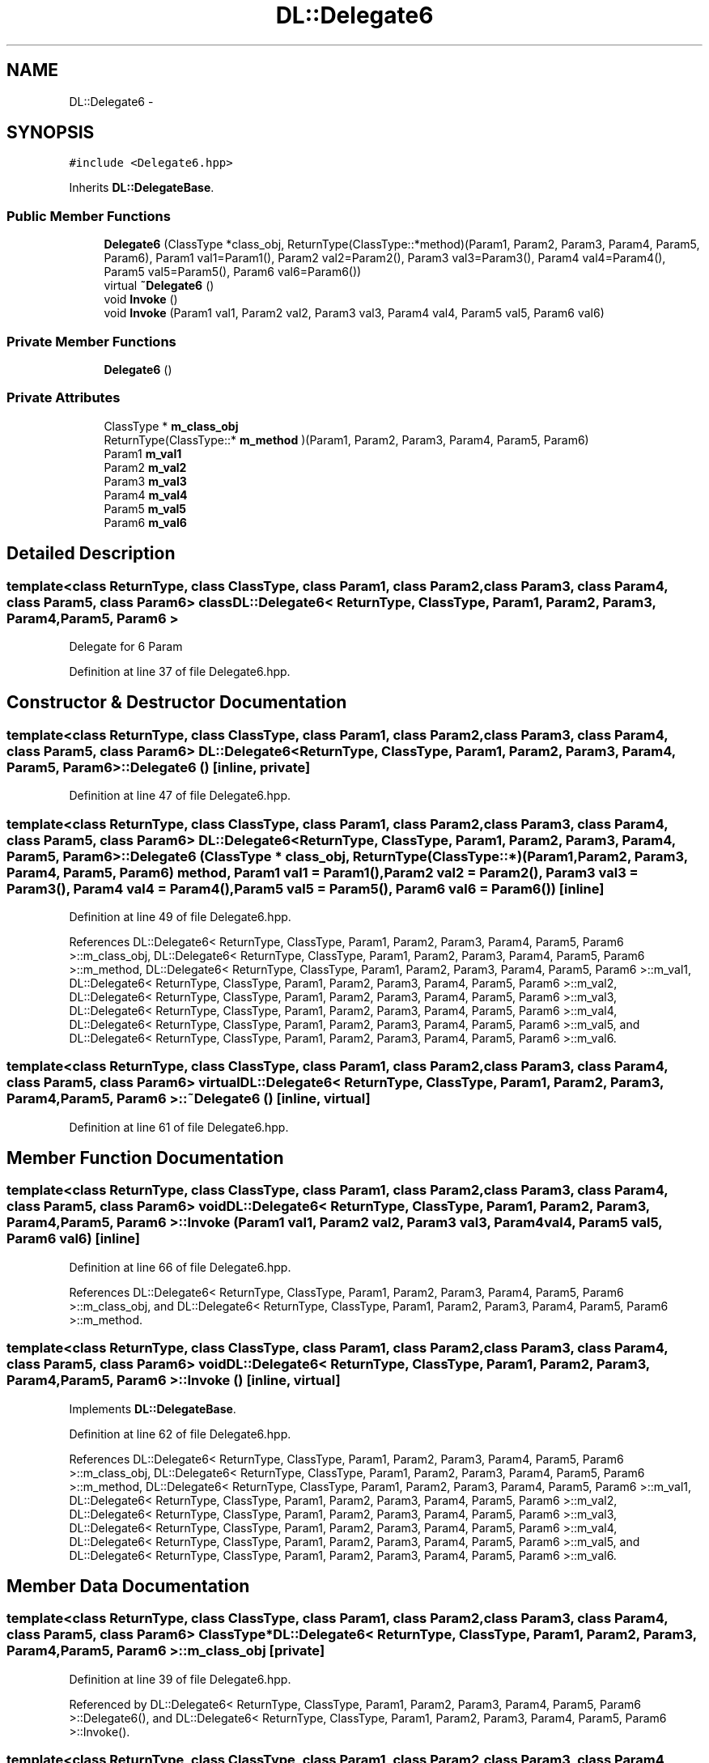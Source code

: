 .TH "DL::Delegate6" 3 "11 Mar 2005" "Version 0.0.4" "Extended C++ Callback Library" \" -*- nroff -*-
.ad l
.nh
.SH NAME
DL::Delegate6 \- 
.SH SYNOPSIS
.br
.PP
\fC#include <Delegate6.hpp>\fP
.PP
Inherits \fBDL::DelegateBase\fP.
.PP
.SS "Public Member Functions"

.in +1c
.ti -1c
.RI "\fBDelegate6\fP (ClassType *class_obj, ReturnType(ClassType::*method)(Param1, Param2, Param3, Param4, Param5, Param6), Param1 val1=Param1(), Param2 val2=Param2(), Param3 val3=Param3(), Param4 val4=Param4(), Param5 val5=Param5(), Param6 val6=Param6())"
.br
.ti -1c
.RI "virtual \fB~Delegate6\fP ()"
.br
.ti -1c
.RI "void \fBInvoke\fP ()"
.br
.ti -1c
.RI "void \fBInvoke\fP (Param1 val1, Param2 val2, Param3 val3, Param4 val4, Param5 val5, Param6 val6)"
.br
.in -1c
.SS "Private Member Functions"

.in +1c
.ti -1c
.RI "\fBDelegate6\fP ()"
.br
.in -1c
.SS "Private Attributes"

.in +1c
.ti -1c
.RI "ClassType * \fBm_class_obj\fP"
.br
.ti -1c
.RI "ReturnType(ClassType::* \fBm_method\fP )(Param1, Param2, Param3, Param4, Param5, Param6)"
.br
.ti -1c
.RI "Param1 \fBm_val1\fP"
.br
.ti -1c
.RI "Param2 \fBm_val2\fP"
.br
.ti -1c
.RI "Param3 \fBm_val3\fP"
.br
.ti -1c
.RI "Param4 \fBm_val4\fP"
.br
.ti -1c
.RI "Param5 \fBm_val5\fP"
.br
.ti -1c
.RI "Param6 \fBm_val6\fP"
.br
.in -1c
.SH "Detailed Description"
.PP 

.SS "template<class ReturnType, class ClassType, class Param1, class Param2, class Param3, class Param4, class Param5, class Param6> class DL::Delegate6< ReturnType, ClassType, Param1, Param2, Param3, Param4, Param5, Param6 >"
Delegate for 6 Param
.PP
Definition at line 37 of file Delegate6.hpp.
.SH "Constructor & Destructor Documentation"
.PP 
.SS "template<class ReturnType, class ClassType, class Param1, class Param2, class Param3, class Param4, class Param5, class Param6> \fBDL::Delegate6\fP< ReturnType, ClassType, Param1, Param2, Param3, Param4, Param5, Param6 >::\fBDelegate6\fP ()\fC [inline, private]\fP"
.PP
Definition at line 47 of file Delegate6.hpp.
.SS "template<class ReturnType, class ClassType, class Param1, class Param2, class Param3, class Param4, class Param5, class Param6> \fBDL::Delegate6\fP< ReturnType, ClassType, Param1, Param2, Param3, Param4, Param5, Param6 >::\fBDelegate6\fP (ClassType * class_obj, ReturnType(ClassType::*)(Param1, Param2, Param3, Param4, Param5, Param6) method, Param1 val1 = \fCParam1()\fP, Param2 val2 = \fCParam2()\fP, Param3 val3 = \fCParam3()\fP, Param4 val4 = \fCParam4()\fP, Param5 val5 = \fCParam5()\fP, Param6 val6 = \fCParam6()\fP)\fC [inline]\fP"
.PP
Definition at line 49 of file Delegate6.hpp.
.PP
References DL::Delegate6< ReturnType, ClassType, Param1, Param2, Param3, Param4, Param5, Param6 >::m_class_obj, DL::Delegate6< ReturnType, ClassType, Param1, Param2, Param3, Param4, Param5, Param6 >::m_method, DL::Delegate6< ReturnType, ClassType, Param1, Param2, Param3, Param4, Param5, Param6 >::m_val1, DL::Delegate6< ReturnType, ClassType, Param1, Param2, Param3, Param4, Param5, Param6 >::m_val2, DL::Delegate6< ReturnType, ClassType, Param1, Param2, Param3, Param4, Param5, Param6 >::m_val3, DL::Delegate6< ReturnType, ClassType, Param1, Param2, Param3, Param4, Param5, Param6 >::m_val4, DL::Delegate6< ReturnType, ClassType, Param1, Param2, Param3, Param4, Param5, Param6 >::m_val5, and DL::Delegate6< ReturnType, ClassType, Param1, Param2, Param3, Param4, Param5, Param6 >::m_val6.
.SS "template<class ReturnType, class ClassType, class Param1, class Param2, class Param3, class Param4, class Param5, class Param6> virtual \fBDL::Delegate6\fP< ReturnType, ClassType, Param1, Param2, Param3, Param4, Param5, Param6 >::~\fBDelegate6\fP ()\fC [inline, virtual]\fP"
.PP
Definition at line 61 of file Delegate6.hpp.
.SH "Member Function Documentation"
.PP 
.SS "template<class ReturnType, class ClassType, class Param1, class Param2, class Param3, class Param4, class Param5, class Param6> void \fBDL::Delegate6\fP< ReturnType, ClassType, Param1, Param2, Param3, Param4, Param5, Param6 >::Invoke (Param1 val1, Param2 val2, Param3 val3, Param4 val4, Param5 val5, Param6 val6)\fC [inline]\fP"
.PP
Definition at line 66 of file Delegate6.hpp.
.PP
References DL::Delegate6< ReturnType, ClassType, Param1, Param2, Param3, Param4, Param5, Param6 >::m_class_obj, and DL::Delegate6< ReturnType, ClassType, Param1, Param2, Param3, Param4, Param5, Param6 >::m_method.
.SS "template<class ReturnType, class ClassType, class Param1, class Param2, class Param3, class Param4, class Param5, class Param6> void \fBDL::Delegate6\fP< ReturnType, ClassType, Param1, Param2, Param3, Param4, Param5, Param6 >::Invoke ()\fC [inline, virtual]\fP"
.PP
Implements \fBDL::DelegateBase\fP.
.PP
Definition at line 62 of file Delegate6.hpp.
.PP
References DL::Delegate6< ReturnType, ClassType, Param1, Param2, Param3, Param4, Param5, Param6 >::m_class_obj, DL::Delegate6< ReturnType, ClassType, Param1, Param2, Param3, Param4, Param5, Param6 >::m_method, DL::Delegate6< ReturnType, ClassType, Param1, Param2, Param3, Param4, Param5, Param6 >::m_val1, DL::Delegate6< ReturnType, ClassType, Param1, Param2, Param3, Param4, Param5, Param6 >::m_val2, DL::Delegate6< ReturnType, ClassType, Param1, Param2, Param3, Param4, Param5, Param6 >::m_val3, DL::Delegate6< ReturnType, ClassType, Param1, Param2, Param3, Param4, Param5, Param6 >::m_val4, DL::Delegate6< ReturnType, ClassType, Param1, Param2, Param3, Param4, Param5, Param6 >::m_val5, and DL::Delegate6< ReturnType, ClassType, Param1, Param2, Param3, Param4, Param5, Param6 >::m_val6.
.SH "Member Data Documentation"
.PP 
.SS "template<class ReturnType, class ClassType, class Param1, class Param2, class Param3, class Param4, class Param5, class Param6> ClassType* \fBDL::Delegate6\fP< ReturnType, ClassType, Param1, Param2, Param3, Param4, Param5, Param6 >::\fBm_class_obj\fP\fC [private]\fP"
.PP
Definition at line 39 of file Delegate6.hpp.
.PP
Referenced by DL::Delegate6< ReturnType, ClassType, Param1, Param2, Param3, Param4, Param5, Param6 >::Delegate6(), and DL::Delegate6< ReturnType, ClassType, Param1, Param2, Param3, Param4, Param5, Param6 >::Invoke().
.SS "template<class ReturnType, class ClassType, class Param1, class Param2, class Param3, class Param4, class Param5, class Param6> ReturnType(ClassType::* \fBDL::Delegate6\fP< ReturnType, ClassType, Param1, Param2, Param3, Param4, Param5, Param6 >::\fBm_method\fP)(Param1, Param2, Param3, Param4, Param5, Param6)\fC [private]\fP"
.PP
Referenced by DL::Delegate6< ReturnType, ClassType, Param1, Param2, Param3, Param4, Param5, Param6 >::Delegate6(), and DL::Delegate6< ReturnType, ClassType, Param1, Param2, Param3, Param4, Param5, Param6 >::Invoke().
.SS "template<class ReturnType, class ClassType, class Param1, class Param2, class Param3, class Param4, class Param5, class Param6> Param1 \fBDL::Delegate6\fP< ReturnType, ClassType, Param1, Param2, Param3, Param4, Param5, Param6 >::\fBm_val1\fP\fC [private]\fP"
.PP
Definition at line 41 of file Delegate6.hpp.
.PP
Referenced by DL::Delegate6< ReturnType, ClassType, Param1, Param2, Param3, Param4, Param5, Param6 >::Delegate6(), and DL::Delegate6< ReturnType, ClassType, Param1, Param2, Param3, Param4, Param5, Param6 >::Invoke().
.SS "template<class ReturnType, class ClassType, class Param1, class Param2, class Param3, class Param4, class Param5, class Param6> Param2 \fBDL::Delegate6\fP< ReturnType, ClassType, Param1, Param2, Param3, Param4, Param5, Param6 >::\fBm_val2\fP\fC [private]\fP"
.PP
Definition at line 42 of file Delegate6.hpp.
.PP
Referenced by DL::Delegate6< ReturnType, ClassType, Param1, Param2, Param3, Param4, Param5, Param6 >::Delegate6(), and DL::Delegate6< ReturnType, ClassType, Param1, Param2, Param3, Param4, Param5, Param6 >::Invoke().
.SS "template<class ReturnType, class ClassType, class Param1, class Param2, class Param3, class Param4, class Param5, class Param6> Param3 \fBDL::Delegate6\fP< ReturnType, ClassType, Param1, Param2, Param3, Param4, Param5, Param6 >::\fBm_val3\fP\fC [private]\fP"
.PP
Definition at line 43 of file Delegate6.hpp.
.PP
Referenced by DL::Delegate6< ReturnType, ClassType, Param1, Param2, Param3, Param4, Param5, Param6 >::Delegate6(), and DL::Delegate6< ReturnType, ClassType, Param1, Param2, Param3, Param4, Param5, Param6 >::Invoke().
.SS "template<class ReturnType, class ClassType, class Param1, class Param2, class Param3, class Param4, class Param5, class Param6> Param4 \fBDL::Delegate6\fP< ReturnType, ClassType, Param1, Param2, Param3, Param4, Param5, Param6 >::\fBm_val4\fP\fC [private]\fP"
.PP
Definition at line 44 of file Delegate6.hpp.
.PP
Referenced by DL::Delegate6< ReturnType, ClassType, Param1, Param2, Param3, Param4, Param5, Param6 >::Delegate6(), and DL::Delegate6< ReturnType, ClassType, Param1, Param2, Param3, Param4, Param5, Param6 >::Invoke().
.SS "template<class ReturnType, class ClassType, class Param1, class Param2, class Param3, class Param4, class Param5, class Param6> Param5 \fBDL::Delegate6\fP< ReturnType, ClassType, Param1, Param2, Param3, Param4, Param5, Param6 >::\fBm_val5\fP\fC [private]\fP"
.PP
Definition at line 45 of file Delegate6.hpp.
.PP
Referenced by DL::Delegate6< ReturnType, ClassType, Param1, Param2, Param3, Param4, Param5, Param6 >::Delegate6(), and DL::Delegate6< ReturnType, ClassType, Param1, Param2, Param3, Param4, Param5, Param6 >::Invoke().
.SS "template<class ReturnType, class ClassType, class Param1, class Param2, class Param3, class Param4, class Param5, class Param6> Param6 \fBDL::Delegate6\fP< ReturnType, ClassType, Param1, Param2, Param3, Param4, Param5, Param6 >::\fBm_val6\fP\fC [private]\fP"
.PP
Definition at line 46 of file Delegate6.hpp.
.PP
Referenced by DL::Delegate6< ReturnType, ClassType, Param1, Param2, Param3, Param4, Param5, Param6 >::Delegate6(), and DL::Delegate6< ReturnType, ClassType, Param1, Param2, Param3, Param4, Param5, Param6 >::Invoke().

.SH "Author"
.PP 
Generated automatically by Doxygen for Extended C++ Callback Library from the source code.
